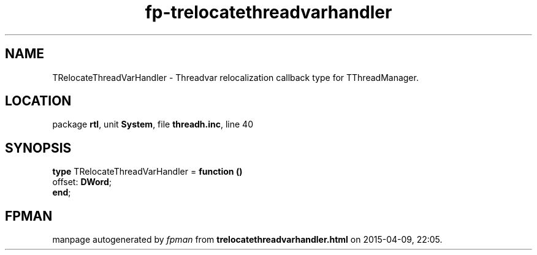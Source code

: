 .\" file autogenerated by fpman
.TH "fp-trelocatethreadvarhandler" 3 "2014-03-14" "fpman" "Free Pascal Programmer's Manual"
.SH NAME
TRelocateThreadVarHandler - Threadvar relocalization callback type for TThreadManager.
.SH LOCATION
package \fBrtl\fR, unit \fBSystem\fR, file \fBthreadh.inc\fR, line 40
.SH SYNOPSIS
\fBtype\fR TRelocateThreadVarHandler = \fBfunction ()\fR
  offset: \fBDWord\fR;
.br
\fBend\fR;
.SH FPMAN
manpage autogenerated by \fIfpman\fR from \fBtrelocatethreadvarhandler.html\fR on 2015-04-09, 22:05.

